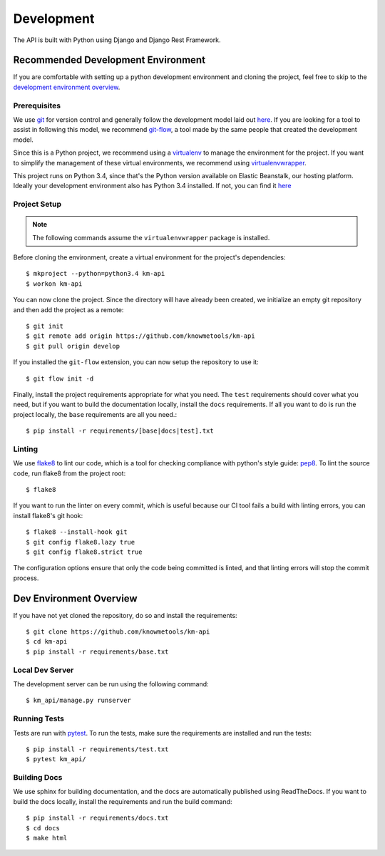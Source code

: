 ===========
Development
===========

The API is built with Python using Django and Django Rest Framework.

-----------------------------------
Recommended Development Environment
-----------------------------------

If you are comfortable with setting up a python development environment and cloning the project, feel free to skip to the `development environment overview <dev-overview_>`_.

Prerequisites
-------------

We use git_ for version control and generally follow the development model laid out `here <git-branching-model_>`_. If you are looking for a tool to assist in following this model, we recommend git-flow_, a tool made by the same people that created the development model.

Since this is a Python project, we recommend using a virtualenv_ to manage the environment for the project. If you want to simplify the management of these virtual environments, we recommend using virtualenvwrapper_.

This project runs on Python 3.4, since that's the Python version available on Elastic Beanstalk, our hosting platform. Ideally your development environment also has Python 3.4 installed. If not, you can find it `here <python34_>`_

Project Setup
-------------

.. note::

    The following commands assume the ``virtualenvwrapper`` package is installed.

Before cloning the environment, create a virtual environment for the project's dependencies::

    $ mkproject --python=python3.4 km-api
    $ workon km-api

You can now clone the project. Since the directory will have already been created, we initialize an empty git repository and then add the project as a remote::

    $ git init
    $ git remote add origin https://github.com/knowmetools/km-api
    $ git pull origin develop

If you installed the ``git-flow`` extension, you can now setup the repository to use it::

    $ git flow init -d

Finally, install the project requirements appropriate for what you need. The ``test`` requirements should cover what you need, but if you want to build the documentation locally, install the ``docs`` requirements. If all you want to do is run the project locally, the ``base`` requirements are all you need.::

    $ pip install -r requirements/[base|docs|test].txt

Linting
-------

We use flake8_ to lint our code, which is a tool for checking compliance with python's style guide: pep8_. To lint the source code, run flake8 from the project root::

    $ flake8

If you want to run the linter on every commit, which is useful because our CI tool fails a build with linting errors, you can install flake8's git hook::

    $ flake8 --install-hook git
    $ git config flake8.lazy true
    $ git config flake8.strict true

The configuration options ensure that only the code being committed is linted, and that linting errors will stop the commit process.

.. _dev-overview:

------------------------
Dev Environment Overview
------------------------

If you have not yet cloned the repository, do so and install the requirements::

    $ git clone https://github.com/knowmetools/km-api
    $ cd km-api
    $ pip install -r requirements/base.txt

Local Dev Server
----------------

The development server can be run using the following command::

    $ km_api/manage.py runserver

Running Tests
-------------

Tests are run with pytest_. To run the tests, make sure the requirements are installed and run the tests::

    $ pip install -r requirements/test.txt
    $ pytest km_api/

Building Docs
-------------

We use sphinx for building documentation, and the docs are automatically published using ReadTheDocs. If you want to build the docs locally, install the requirements and run the build command::

    $ pip install -r requirements/docs.txt
    $ cd docs
    $ make html


.. _flake8: http://flake8.pycqa.org/en/latest/
.. _git: https://git-scm.com/downloads
.. _git-branching-model: http://nvie.com/posts/a-successful-git-branching-model/
.. _git-flow: https://github.com/nvie/gitflow
.. _pep8: https://www.python.org/dev/peps/pep-0008/
.. _pytest: https://docs.pytest.org/en/latest/
.. _python34: https://www.python.org/downloads/release/python-343/
.. _virtualenv: https://virtualenv.pypa.io/en/stable/
.. _virtualenvwrapper: https://virtualenvwrapper.readthedocs.io/en/latest/
